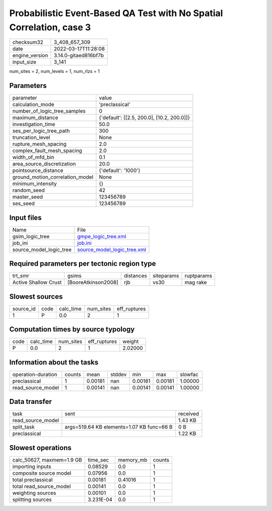 Probabilistic Event-Based QA Test with No Spatial Correlation, case 3
=====================================================================

+----------------+----------------------+
| checksum32     | 3_408_657_309        |
+----------------+----------------------+
| date           | 2022-03-17T11:28:08  |
+----------------+----------------------+
| engine_version | 3.14.0-gitaed816bf7b |
+----------------+----------------------+
| input_size     | 3_141                |
+----------------+----------------------+

num_sites = 2, num_levels = 1, num_rlzs = 1

Parameters
----------
+---------------------------------+--------------------------------------------+
| parameter                       | value                                      |
+---------------------------------+--------------------------------------------+
| calculation_mode                | 'preclassical'                             |
+---------------------------------+--------------------------------------------+
| number_of_logic_tree_samples    | 0                                          |
+---------------------------------+--------------------------------------------+
| maximum_distance                | {'default': [[2.5, 200.0], [10.2, 200.0]]} |
+---------------------------------+--------------------------------------------+
| investigation_time              | 50.0                                       |
+---------------------------------+--------------------------------------------+
| ses_per_logic_tree_path         | 300                                        |
+---------------------------------+--------------------------------------------+
| truncation_level                | None                                       |
+---------------------------------+--------------------------------------------+
| rupture_mesh_spacing            | 2.0                                        |
+---------------------------------+--------------------------------------------+
| complex_fault_mesh_spacing      | 2.0                                        |
+---------------------------------+--------------------------------------------+
| width_of_mfd_bin                | 0.1                                        |
+---------------------------------+--------------------------------------------+
| area_source_discretization      | 20.0                                       |
+---------------------------------+--------------------------------------------+
| pointsource_distance            | {'default': '1000'}                        |
+---------------------------------+--------------------------------------------+
| ground_motion_correlation_model | None                                       |
+---------------------------------+--------------------------------------------+
| minimum_intensity               | {}                                         |
+---------------------------------+--------------------------------------------+
| random_seed                     | 42                                         |
+---------------------------------+--------------------------------------------+
| master_seed                     | 123456789                                  |
+---------------------------------+--------------------------------------------+
| ses_seed                        | 123456789                                  |
+---------------------------------+--------------------------------------------+

Input files
-----------
+-------------------------+--------------------------------------------------------------+
| Name                    | File                                                         |
+-------------------------+--------------------------------------------------------------+
| gsim_logic_tree         | `gmpe_logic_tree.xml <gmpe_logic_tree.xml>`_                 |
+-------------------------+--------------------------------------------------------------+
| job_ini                 | `job.ini <job.ini>`_                                         |
+-------------------------+--------------------------------------------------------------+
| source_model_logic_tree | `source_model_logic_tree.xml <source_model_logic_tree.xml>`_ |
+-------------------------+--------------------------------------------------------------+

Required parameters per tectonic region type
--------------------------------------------
+----------------------+---------------------+-----------+------------+------------+
| trt_smr              | gsims               | distances | siteparams | ruptparams |
+----------------------+---------------------+-----------+------------+------------+
| Active Shallow Crust | [BooreAtkinson2008] | rjb       | vs30       | mag rake   |
+----------------------+---------------------+-----------+------------+------------+

Slowest sources
---------------
+-----------+------+-----------+-----------+--------------+
| source_id | code | calc_time | num_sites | eff_ruptures |
+-----------+------+-----------+-----------+--------------+
| 1         | P    | 0.0       | 2         | 1            |
+-----------+------+-----------+-----------+--------------+

Computation times by source typology
------------------------------------
+------+-----------+-----------+--------------+---------+
| code | calc_time | num_sites | eff_ruptures | weight  |
+------+-----------+-----------+--------------+---------+
| P    | 0.0       | 2         | 1            | 2.02000 |
+------+-----------+-----------+--------------+---------+

Information about the tasks
---------------------------
+--------------------+--------+---------+--------+---------+---------+---------+
| operation-duration | counts | mean    | stddev | min     | max     | slowfac |
+--------------------+--------+---------+--------+---------+---------+---------+
| preclassical       | 1      | 0.00181 | nan    | 0.00181 | 0.00181 | 1.00000 |
+--------------------+--------+---------+--------+---------+---------+---------+
| read_source_model  | 1      | 0.00141 | nan    | 0.00141 | 0.00141 | 1.00000 |
+--------------------+--------+---------+--------+---------+---------+---------+

Data transfer
-------------
+-------------------+-------------------------------------------+----------+
| task              | sent                                      | received |
+-------------------+-------------------------------------------+----------+
| read_source_model |                                           | 1.43 KB  |
+-------------------+-------------------------------------------+----------+
| split_task        | args=519.64 KB elements=1.07 KB func=66 B | 0 B      |
+-------------------+-------------------------------------------+----------+
| preclassical      |                                           | 1.22 KB  |
+-------------------+-------------------------------------------+----------+

Slowest operations
------------------
+---------------------------+-----------+-----------+--------+
| calc_50627, maxmem=1.9 GB | time_sec  | memory_mb | counts |
+---------------------------+-----------+-----------+--------+
| importing inputs          | 0.08529   | 0.0       | 1      |
+---------------------------+-----------+-----------+--------+
| composite source model    | 0.07956   | 0.0       | 1      |
+---------------------------+-----------+-----------+--------+
| total preclassical        | 0.00181   | 0.41016   | 1      |
+---------------------------+-----------+-----------+--------+
| total read_source_model   | 0.00141   | 0.0       | 1      |
+---------------------------+-----------+-----------+--------+
| weighting sources         | 0.00101   | 0.0       | 1      |
+---------------------------+-----------+-----------+--------+
| splitting sources         | 3.231E-04 | 0.0       | 1      |
+---------------------------+-----------+-----------+--------+